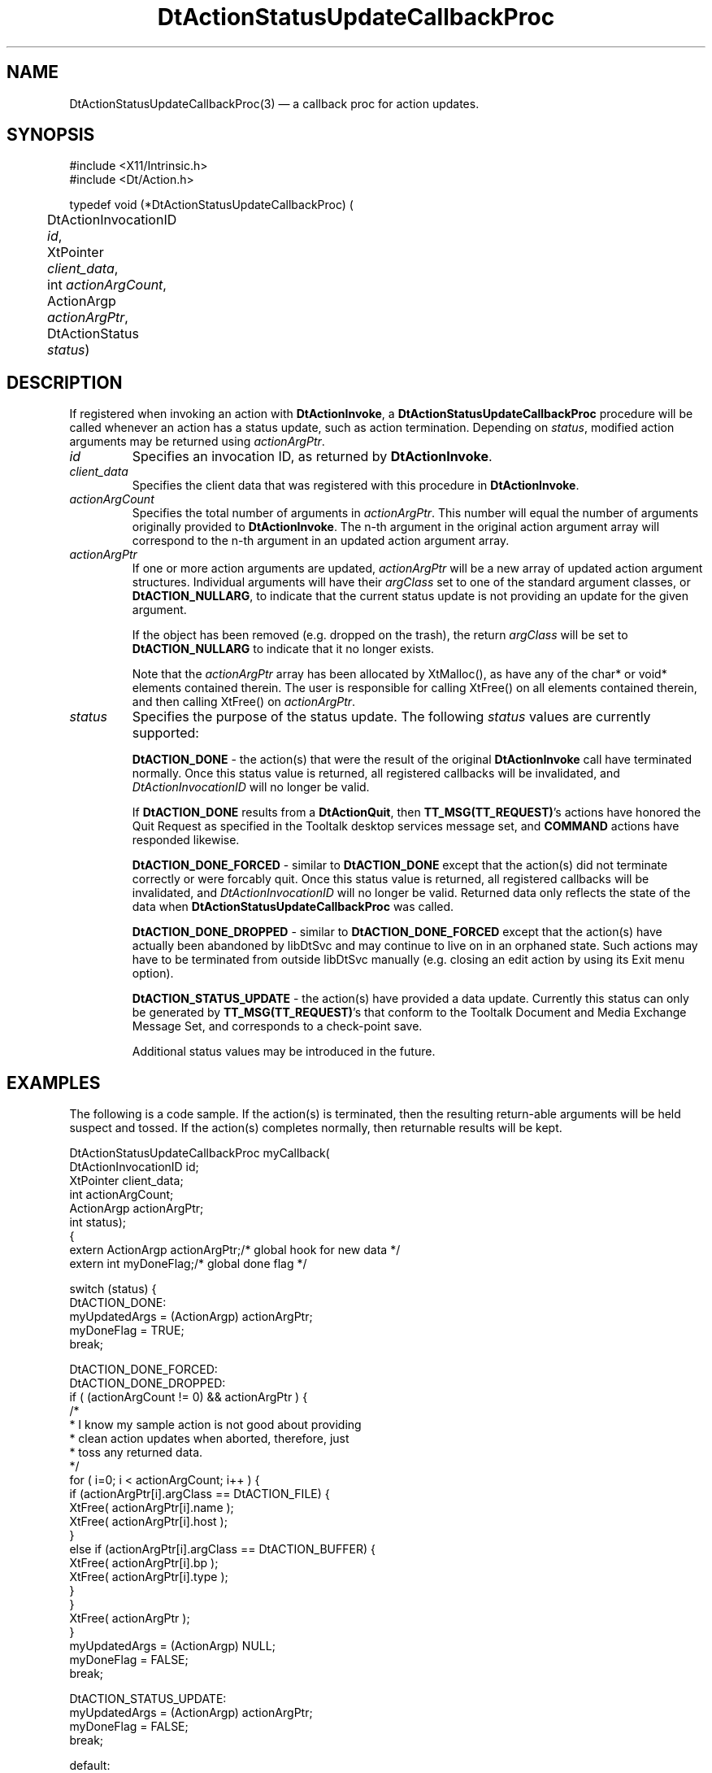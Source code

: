 ...\" **  (c) Copyright 1993, 1994 Hewlett-Packard Company
...\" **  (c) Copyright 1993, 1994 International Business Machines Corp.
...\" **  (c) Copyright 1993, 1994 Sun Microsystems, Inc.
...\" **  (c) Copyright 1993, 1994 Unix System Labs, Inc.,
...\" **      a subsidiary of Novell, Inc.
.\" *************************************************************************
.\" **
.\" ** (c) Copyright 1993,1994 Hewlett-Packard Company 
.\" **      All Rights Reserved.
.\" **
.\" ** (c) Copyright 1993,1994 International Business Machines Corp. 
.\" **      All Rights Reserved.
.\" **  
.\" ** (c) Copyright 1993,1994 Sun Microsystems, Inc.
.\" **      All Rights Reserved.
.\" **
.\" **
.\" *************************************************************************
.\"---
.\".TH _title _#S_ "_dd_ _Month_ _19yy_"
.TH DtActionStatusUpdateCallbackProc 3 "04 April 1994"
.\".BH "_dd_ _Month_ -_19yy_"
.BH \*(DT 
.\"---
.\"---------------------------------------------------------------------------
.SH NAME
DtActionStatusUpdateCallbackProc(3) \(em  a callback proc for action updates.
.\"---
.\"---------------------------------------------------------------------------
.\"---
.\"--- SYNOPSIS 
.\"--- This section is a syntax diagram.  Use the following lines for pages in
.\"--- manual Sections 1, 1M, 5 and 8:
.\"---
.SH SYNOPSIS
.nf
.sS
.iS
\&#include <X11/Intrinsic.h> 
\&#include <Dt/Action.h>
.sp \n(PDu
typedef void (*DtActionStatusUpdateCallbackProc) (
.ta .5i 1.75i
.nf
	DtActionInvocationID  \fIid\fP,
	XtPointer             \fIclient_data\fP,
	int                   \fIactionArgCount\fP,
	ActionArgp            \fIactionArgPtr\fP,
	DtActionStatus        \fIstatus\fP)
.wH
.fi
.iE
.sE
.\"----------------------------------------------------------------------------
.\"---
.\"--- DESCRIPTION 
.\"--- This section tells concisely what the command (function, device or
.\"--- file format) does and includes the parameter list. 
.\"---
.SH DESCRIPTION
If registered when invoking an action with \fBDtActionInvoke\fP, a
\fBDtActionStatusUpdateCallbackProc\fP procedure will be called
whenever an action has a status update, such as action termination.
Depending on \fIstatus\fP, modified action arguments may be returned
using \fIactionArgPtr\fP.
.IP \fIid\fP
Specifies an invocation ID, as returned by \fBDtActionInvoke\fP.
.IP \fIclient_data\fP
Specifies the client data that was registered with this procedure
in \fBDtActionInvoke\fP.
.IP \fIactionArgCount\fP
Specifies the total number of arguments in \fIactionArgPtr\fP.  This
number will equal the number of arguments originally provided to
\fBDtActionInvoke\fP.  The n-th argument in the original action
argument array will correspond to the n-th argument in an updated
action argument array.
.IP \fIactionArgPtr\fP
If one or more action arguments are updated, \fIactionArgPtr\fP will
be a new array of updated action argument structures.  Individual
arguments will have their \fIargClass\fP set to one of the standard
argument classes, or \fBDtACTION_NULLARG\fP, to indicate that the current
status update is not providing an update for the given argument.

If the object has been removed (e.g. dropped on the trash), the
return \fIargClass\fP will be set to \fBDtACTION_NULLARG\fP to indicate
that it no longer exists.

Note that the \fIactionArgPtr\fP array has been allocated by XtMalloc(),
as have any of the char* or void* elements contained therein. The
user is responsible for calling XtFree() on all elements contained
therein, and then calling XtFree() on \fIactionArgPtr\fP.
.IP \fIstatus\fP
Specifies the purpose of the status update. The following \fIstatus\fP
values are currently supported:

\fBDtACTION_DONE\fP - the action(s) that were the result of the original
\fBDtActionInvoke\fP call have terminated normally.  Once this status
value is returned, all registered callbacks will be invalidated, and
\fIDtActionInvocationID\fP will no longer be valid.

If \fBDtACTION_DONE\fP results from a \fBDtActionQuit\fP, then
\fBTT_MSG(TT_REQUEST)\fP's actions have honored the Quit Request
as specified in the Tooltalk desktop services message set, and
\fBCOMMAND\fP actions have responded likewise.

\fBDtACTION_DONE_FORCED\fP - similar to \fBDtACTION_DONE\fP except
that the action(s) did not terminate correctly or were forcably
quit. Once this status value is returned, all registered callbacks
will be invalidated, and \fIDtActionInvocationID\fP will no longer
be valid.  Returned data only reflects the state of the data when
\fBDtActionStatusUpdateCallbackProc\fP was called.

\fBDtACTION_DONE_DROPPED\fP - similar to \fBDtACTION_DONE_FORCED\fP
except that the action(s) have actually been abandoned by libDtSvc
and may continue to live on in an orphaned state.   Such actions may
have to be terminated from outside libDtSvc manually (e.g. closing
an edit action by using its Exit menu option).

\fBDtACTION_STATUS_UPDATE\fP - the action(s) have provided a data
update.   Currently this status can only be generated by
\fBTT_MSG(TT_REQUEST)\fP's that conform to the Tooltalk
Document and Media Exchange Message Set, and corresponds to
a check-point save.

Additional status values may be introduced in the future.
.\"---
.\"----------------------------------------------------------------------------
.\"---
.\"--- EXAMPLES
.\"--- This section gives examples of how to use the command (function
.\"--- or file format).  Always preface an example with an introduction.
.\"--- If there are multiple examples, use separate subsection headings
.\"--- for each _example-type_.  Otherwise, omit these headings.
.\"---
.SH EXAMPLES
.P
The following is a code sample.  If the action(s) is terminated, then
the resulting return-able arguments will be held suspect and tossed.
If the action(s) completes normally, then returnable results will be
kept.
.nf

DtActionStatusUpdateCallbackProc myCallback(
     DtActionInvocationID id;
     XtPointer            client_data;
     int                  actionArgCount;
     ActionArgp           actionArgPtr;
     int                  status);
{
     extern ActionArgp actionArgPtr;	/* global hook for new data */
     extern int        myDoneFlag;	/* global done flag */

     switch (status) {
          DtACTION_DONE:
               myUpdatedArgs = (ActionArgp) actionArgPtr;
               myDoneFlag = TRUE;
               break;

          DtACTION_DONE_FORCED:
          DtACTION_DONE_DROPPED:
               if ( (actionArgCount != 0) && actionArgPtr ) {
                    /*
                     * I know my sample action is not good about providing
                     * clean action updates when aborted, therefore, just
                     * toss any returned data.
                     */
                    for ( i=0; i < actionArgCount; i++ ) {
                         if (actionArgPtr[i].argClass == DtACTION_FILE) {
                              XtFree( actionArgPtr[i].name );
                              XtFree( actionArgPtr[i].host );
                         }
                         else if (actionArgPtr[i].argClass == DtACTION_BUFFER) {
                              XtFree( actionArgPtr[i].bp );
                              XtFree( actionArgPtr[i].type );
                         }
                    }
                    XtFree( actionArgPtr );
               }
               myUpdatedArgs = (ActionArgp) NULL;
               myDoneFlag = FALSE;
               break;

          DtACTION_STATUS_UPDATE:
               myUpdatedArgs = (ActionArgp) actionArgPtr;
               myDoneFlag = FALSE;
               break;

          default:
               /* ignore */
               break;
     }
}

.sp
.\"----------------------------------------------------------------------------
.\"---
.\"--- SEE ALSO
.\"--- This section lists references to other man pages, sample files, etc.
.\"---
.SH "SEE ALSO"
.BR  DtDbLoad(3),
.BR  DtActionLabel(3),
.BR  DtActionDescription(3),
.BR  DtActionExists(3),
.BR  DtActionInvoke(3),
.BR  DtActionQuit(3),
.BR  DtActionQuitType(3),
.BR  dtdtfile(4)

